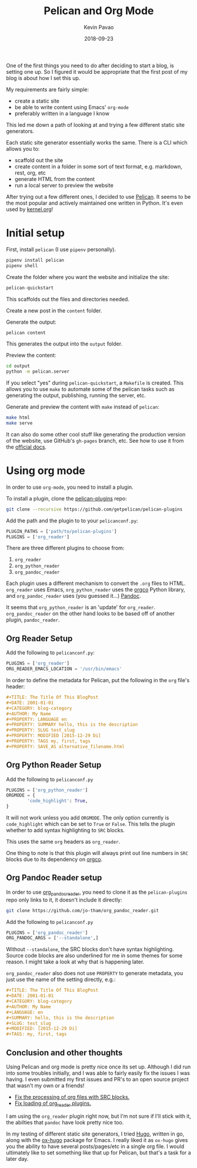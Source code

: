 #+TITLE: Pelican and Org Mode
#+DATE: 2018-09-23
#+CATEGORY: pelican
#+AUTHOR: Kevin Pavao
#+PROPERTY: LANGUAGE en
#+PROPERTY: SUMMARY Setting up Pelican to use org mode
#+PROPERTY: SLUG pelican_org_mode 
#+PROPERTY: MODIFIED [2018-09-23 Di]
#+PROPERTY: TAGS pelican, tutorial, orgmode
#+OPTIONS: toc:nil

One of the first things you need to do after deciding to start a blog, is setting one up. So I figured it would be appropriate that the first post of my blog is about how I set this up.

My requirements are fairly simple:
- create a static site
- be able to write content using Emacs' =org-mode=
- preferably written in a language I know

This led me down a path of looking at and trying a few different static site generators. 

Each static site generator essentially works the same. There is a CLI which allows you to:
- scaffold out the site
- create content in a folder in some sort of text format, e.g. markdown, rest, org, etc
- generate HTML from the content
- run a local server to preview the website

After trying out a few different ones, I decided to use [[http://docs.getpelican.com/en/stable/][Pelican]]. It seems to be the most popular and actively maintained one written in Python. It's even used by [[https://kernel.org][kernel.org]]!

* Initial setup
First, install =pelican= (I use =pipenv= personally).
#+BEGIN_SRC python
  pipenv install pelican
  pipenv shell
#+END_SRC

Create the folder where you want the website and initialize the site:
#+BEGIN_SRC python
  pelican-quickstart
#+END_SRC
This scaffolds out the files and directories needed.

Create a new post in the =content= folder.

Generate the output:
#+BEGIN_SRC python
  pelican content
#+END_SRC
This generates the output into the =output= folder.

Preview the content:
#+BEGIN_SRC sh
  cd output
  python -m pelican.server
#+END_SRC

If you select "yes" during =pelican-quickstart=, a =Makefile= is created. This allows you to use =make= to automate some of the pelican tasks such as generating the output, publishing, running the server, etc.

Generate and preview the content with =make= instead of =pelican=:
#+BEGIN_SRC sh
  make html
  make serve
#+END_SRC

It can also do some other cool stuff like generating the production version of the website, use GitHub's =gh-pages= branch, etc. See how to use it from the [[http://docs.getpelican.com/en/stable/publish.html?highlight=makefile#make][official docs]].

* Using org mode
In order to use =org-mode=, you need to install a plugin.

To install a plugin, clone the [[https://github.com/getpelican/pelican-plugins][pelican-plugins]] repo:
#+BEGIN_SRC sh
  git clone --recursive https://github.com/getpelican/pelican-plugins
#+END_SRC

Add the path and the plugin to to your =pelicanconf.py=:
#+BEGIN_SRC python
  PLUGIN_PATHS = ['path/to/pelican-plugins']
  PLUGINS = ['org_reader']
#+END_SRC

There are three different plugins to choose from:
1. =org_reader=
2. =org_python_reader=
3. =org_pandoc_reader=

Each plugin uses a different mechanism to convert the =.org= files to HTML. =org_reader= uses Emacs, =org_python_reader= uses the [[https://github.com/paetzke/orgco][orgco]] Python library, and =org_pandoc_reader= uses (you guessed it...) [[https://pandoc.org][Pandoc]].

It seems that =org_python_reader= is an 'update' for =org_reader=. =org_pandoc_reader= on the other hand looks to be based off of another plugin, =pandoc_reader=. 

** Org Reader Setup
Add the following to =pelicanconf.py=:
#+BEGIN_SRC python
  PLUGINS = ['org_reader']
  ORG_READER_EMACS_LOCATION = '/usr/bin/emacs'
#+END_SRC

In order to define the metadata for Pelican, put the following in the =org= file's header:
#+BEGIN_SRC org
  ,#+TITLE: The Title Of This BlogPost
  ,#+DATE: 2001-01-01
  ,#+CATEGORY: blog-category
  ,#+AUTHOR: My Name
  ,#+PROPERTY: LANGUAGE en
  ,#+PROPERTY: SUMMARY hello, this is the description
  ,#+PROPERTY: SLUG test_slug
  ,#+PROPERTY: MODIFIED [2015-12-29 Di]
  ,#+PROPERTY: TAGS my, first, tags
  ,#+PROPERTY: SAVE_AS alternative_filename.html
#+END_SRC

** Org Python Reader Setup
Add the following to =pelicanconf.py=
#+BEGIN_SRC python
  PLUGINS = ['org_python_reader']
  ORGMODE = {
          'code_highlight': True,
  }
#+END_SRC

It will not work unless you add =ORGMODE=. The only option currently is =code_highlight= which can be set to =True= or =False=. This tells the plugin whether to add syntax highlighting to =SRC= blocks.

This uses the same =org= headers as =org_reader=.

One thing to note is that this plugin will always print out line numbers in =SRC= blocks due to its dependency on [[https://github.com/paetzke/orgco][orgco]].

** Org Pandoc Reader setup
In order to use [[https://github.com/jo-tham/org_pandoc_reader/tree/bf06b72c1bfe1831f3e4c872f6c833af0bec19bf][org_pandoc_reader]], you need to clone it as the =pelican-plugins= repo only links to it, it doesn't include it directly:
#+BEGIN_SRC sh
  git clone https://github.com/jo-tham/org_pandoc_reader.git
#+END_SRC

Add the following to =pelicanconf.py=
#+BEGIN_SRC python
  PLUGINS = ['org_pandoc_reader']
  ORG_PANDOC_ARGS = ['--standalone',]
#+END_SRC

Without =--standalone=, the SRC blocks don't have syntax highlighting. Source code blocks are also underlined for me in some themes for some reason. I might take a look at why that is happening later.

=org_pandoc_reader= also does not use =PROPERTY= to generate metadata, you just use the name of the setting directly, e.g.:
#+BEGIN_SRC org
  ,#+TITLE: The Title Of This BlogPost
  ,#+DATE: 2001-01-01
  ,#+CATEGORY: blog-category
  ,#+AUTHOR: My Name
  ,#+LANGUAGE: en
  ,#+SUMMARY: hello, this is the description
  ,#+SLUG: test_slug
  ,#+MODIFIED: [2015-12-29 Di]
  ,#+TAGS: my, first, tags
#+END_SRC

** Conclusion and other thoughts
Using Pelican and org mode is pretty nice once its set up. Although I did run into some troubles initially, and I was able to fairly easily fix the issues I was having. I even submitted my first issues and PR's to an open source project that wasn't my own or a friends!

- [[https://github.com/getpelican/pelican-plugins/pull/1066][Fix the processing of org files with SRC blocks.]]
- [[https://github.com/getpelican/pelican-plugins/pull/1064][Fix loading of org_reader plugins.]]

I am using the =org_reader= plugin right now, but I'm not sure if I'll stick with it, the abilties that =pandoc= have look pretty nice too.

In my testing of different static site generators, I tried [[https://gohugo.io/][Hugo]], written in go, along with the [[https://ox-hugo.scripter.co/][ox-hugo]] package for Emacs. I really liked it as =ox-hugo= gives you the ability to have several posts/pages/etc in a single org file. I would ultimately like to set something like that up for Pelican, but that's a task for a later day.

